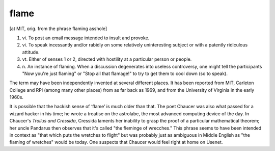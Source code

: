 .. _flame:

============================================================
flame
============================================================

[at MIT, orig.
from the phrase flaming asshole]

1. vi\.
   To post an email message intended to insult and provoke.

2. vi\.
   To speak incessantly and/or rabidly on some relatively uninteresting subject or with a patently ridiculous attitude.

3. vt\.
   Either of senses 1 or 2, directed with hostility at a particular person or people.

4. n\.
   An instance of flaming.
   When a discussion degenerates into useless controversy, one might tell the participants "Now you're just flaming" or "Stop all that flamage!"
   to try to get them to cool down (so to speak).

The term may have been independently invented at several different places.
It has been reported from MIT, Carleton College and RPI (among many other places) from as far back as 1969, and from the University of Virginia in the early 1960s.

It is possible that the hackish sense of ‘flame’ is much older than that.
The poet Chaucer was also what passed for a wizard hacker in his time; he wrote a treatise on the astrolabe, the most advanced computing device of the day.
In Chaucer's *Troilus and Cressida*\, Cressida laments her inability to grasp the proof of a particular mathematical theorem; her uncle Pandarus then observes that it's called "the fleminge of wrecches."
This phrase seems to have been intended in context as "that which puts the wretches to flight" but was probably just as ambiguous in Middle English as "the flaming of wretches" would be today.
One suspects that Chaucer would feel right at home on Usenet.

